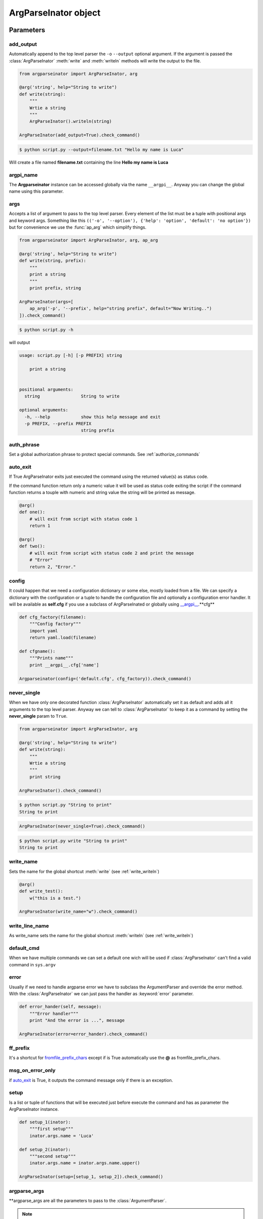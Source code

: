 ======================
ArgParseInator object
======================

.. class:: ArgParseInator(add_output=None, argpi_name=None, args=None, auth_phrase=None, \
            auto_exit=None, config=None, default_cmd=None, error=None, \
            ff_prefix=None, formatter_class=None, msg_on_error_only=None, \
            never_single=None, setup=None, \
            write_line_name=None, write_name=None, \
            **argparse_args)

   Create a new :class:`ArgParseInator` object. All parameters should be passed
   as keyword arguments. 

   * add_output_ - Enable the output option (default: ``False``).

   * argpi_name_ - Name for the global reference of the Argparseinator
     instance (default: ``__argpi__``).

   * args_ - List of argument to pass to the parser (default: ``None``).

   * auth_phrase_ - Global authorization phrase (default: ``None``).

   * auto_exit_ - if True ArgParseInator exits just executed the command 
     using the returned value(s) as status code.

   * config_ - Tuple containing config filename, config factory and optionally
     a config error handler.

   * default_cmd_ - Name of the default command to set.

   * error_ - Error handler to pass to parser.

   * ff_prefix_ - fromfile_prefix_chars to pass to the parser.

   * formatter_class_ - A class for customizing the help output.

   * msg_on_error_only_ - if auto_exit_ is ``True``, it outputs the command
     message only if there is an exception.

   * never_single_ - Force to have one command, even it is the only one
     (default: ``False``).

   * setup_ - List of functions (having the ArgParseInator class as parameter)
     that will be executed after the arguments parsing and just before to
     execute the command.

   * write_name_ - Name for the global function which calls
     :meth:`ArgParseInator.write` (default: ``write``).

   * write_line_name_ - Name for the global function which calls
     :meth:`ArgParseInator.writeln` (default:``writeln``).

   * argparse_args_ - All standard :class:`ArgumentParser` parameters.


Parameters
==========

add_output
----------
Automatically append to the top level parser the ``-o`` ``--output`` optional
argument. If the argument is passed the :class:`ArgParseInator` 
:meth:`write` and :meth:`writeln` methods will write the output to the file.

.. code-block:: python

    from argparseinator import ArgParseInator, arg

    @arg('string', help="String to write")
    def write(string):
        """
        Wrtie a string 
        """
        ArgParseInator().writeln(string)

    ArgParseInator(add_output=True).check_command()

.. code-block:: bash

    $ python script.py --output=filename.txt "Hello my name is Luca"

Will create a file named **filename.txt** containing the line
**Hello my name is Luca**

argpi_name
-----------
The **Argparseinator** instance can be accessed globally via the name ``__argpi__``.
Anyway you can change the global name using this parameter.

args
----
Accepts a list of argument to pass to the top level parser. Every element of 
the list must be a tuple with positional args and keyword args. Something like
this ``(('-o', '--option'), {'help': 'option', 'default': 'no option'})`` but
for convenience we use the :func:`ap_arg` which simplify things.

.. code-block:: python

    from argparseinator import ArgParseInator, arg, ap_arg

    @arg('string', help="String to write")
    def write(string, prefix):
        """
        print a string 
        """
        print prefix, string

    ArgParseInator(args=[
        ap_arg('-p', '--prefix', help="string prefix", default="Now Writing..")
    ]).check_command()

.. code-block:: bash

    $ python script.py -h

will output

.. code-block:: bash

    usage: script.py [-h] [-p PREFIX] string

        print a string 
        

    positional arguments:
      string                String to write

    optional arguments:
      -h, --help            show this help message and exit
      -p PREFIX, --prefix PREFIX
                            string prefix


.. _auth_phrase:

auth_phrase
-----------
Set a global authorization phrase to protect special commands.
See :ref:`authorize_commands`

auto_exit
---------
If True ArgParseInator exits just executed the command using the returned
value(s) as status code.

If the command function return only a numeric value it will be used as status
code exiting the script if the command function returns a touple with numeric
and string value the string will be printed as message.

.. code-block:: python

    @arg()
    def one():
        # will exit from script with status code 1
        return 1

    @arg()
    def two():
        # will exit from script with status code 2 and print the message
        # "Error"
        return 2, "Error."

config
------
It could happen that we need a configuration dictionary or some else,
mostly loaded from a file. We can specify a dictionary with the configuration
or a tuple to handle the configuration file and optionally a configuration
error handler.
It will be available as **self.cfg** if you use a subclass of ArgParseInated or
globally using `__argpi__ <argpi_name_>`_.**cfg**

.. code-block:: python

    

    def cfg_factory(filename):
        """Config factory"""
        import yaml
        return yaml.load(filename)

    def cfgname():
        """Prints name"""
        print __argpi__.cfg['name']

    Argparseinator(config=('default.cfg', cfg_factory)).check_command()

.. note:

    The config

never_single
------------
When we have only one decorated function :class:`ArgParseInator` automatically
set it as default and adds all it arguments to the top level parser.
Anyway we can tell to :class:`ArgParseInator` to keep it as a command by setting
the **never_single** param to ``True``.

.. code-block:: python

    from argparseinator import ArgParseInator, arg

    @arg('string', help="String to write")
    def write(string):
        """
        Wrtie a string 
        """
        print string

    ArgParseInator().check_command()

.. code-block:: bash

    $ python script.py "String to print"
    String to print

.. code-block:: python

    ArgParseInator(never_single=True).check_command()

.. code-block:: bash

    $ python script.py write "String to print"
    String to print


write_name
----------
Sets the name for the global shortcut :meth:`write` (see :ref:`write_writeln`)

.. code-block:: python

    @arg()
    def write_test():
        w("this is a test.")
    
    ArgParseInator(write_name="w").check_command()

write_line_name
---------------
As write_name sets the name for the global shortcut :meth:`writeln`
(see :ref:`write_writeln`)


default_cmd
-----------
When we have multiple commands we can set a default one wich will be used
if :class:`ArgParseInator` can't find a valid command in ``sys.argv``


error
-----
Usually if we need to handle argparse error we have to subclass the
ArgumentParser and override the error method. With the :class:`ArgParseInator`
we can just pass the handler as :keyword:`error` parameter.

.. code-block:: python

    def error_hander(self, message):
        """Error handler"""
        print "And the error is ...", message

    ArgParseInator(error=error_hander).check_command()


ff_prefix
---------
It's a shortcut for fromfile_prefix_chars_ except if is True automatically use
the **@** as fromfile_prefix_chars.


msg_on_error_only
-----------------
if auto_exit_ is True, it outputs the command message only if there is an exception.


setup
-----
Is a list or tuple of functions that will be executed just before execute the
command and has as parameter the ArgParseInator instance.

.. code-block:: python

    def setup_1(inator):
        """first setup"""
        inator.args.name = 'Luca'

    def setup_2(inator):
        """second setup"""
        inator.args.name = inator.args.name.upper()

    ArgParseInator(setup=[setup_1, setup_2]).check_command()


argparse_args
-------------
\**argparse_args are all the parameters to pass to the :class:`ArgumentParser`.

.. note::

    The part below is copied from the argparse_ module page.


* prog_ - The name of the program (default: ``sys.argv[0]``)

* usage_ - The string describing the program usage
  (default: generated from arguments added to parser)

* description_ - Text to display before the argument help (default: none)

* epilog_ - Text to display after the argument help (default: none)

* formatter_class_ - A class for customizing the help output

* prefix_chars_ - The set of characters that prefix optional arguments
  (default: '-')

* fromfile_prefix_chars_ - The set of characters that prefix files from which
  additional arguments should be read (default: ``None``)

* argument_default_ - The global default value for arguments
  (default: ``None``)

* add_help_ - Add a -h/--help option to the parser (default: ``True``)


.. _argparse: https://docs.python.org/2/library/argparse.html

.. _prog: https://docs.python.org/2/library/argparse.html#prog/

.. _usage: https://docs.python.org/2/library/argparse.html#usage

.. _description: https://docs.python.org/2/library/argparse.html#description

.. _epilog: https://docs.python.org/2/library/argparse.html#epilog

.. _formatter_class: https://docs.python.org/2/library/argparse.html#formatter_class

.. _prefix_chars: https://docs.python.org/2/library/argparse.html#prefix_chars

.. _fromfile_prefix_chars: https://docs.python.org/2/library/argparse.html#fromfile-prefix-chars

.. _argument_default: https://docs.python.org/2/library/argparse.html#argument_default

.. _add_help: https://docs.python.org/2/library/argparse.html#add_help

Methods
=======

.. method:: ArgParseInator.check_command(\**new_attributes)

    Essentially executes the command doing these steps.

    #. Create all the arguments parsers with arguments according with the
       decorators and classes.

    #. Parse the arguments passed by the command line.

    #. If there are no problems it calls the  command passing the parameters
       needed. In case the command is a class method instantiates the class,
       passing the **\**new_attributes** dictionary if the class is inherited
       from :class:`ArgParseInated` class.

.. method:: ArgParseInator.write(\*strings)

    Write to the output (stdout or file see add_output_). If more than a string
    is passed will be written space separated.

.. method:: ArgParseInator.writeln(\*strings)

    Exactly as :meth:`ArgParseInator.write` but append a newline at the end
    of the string.


.. _write_writeln:

:class:`__argpi__`, :meth:`write` and :meth:`writeln`
=====================================================
Just before execute the command :class:`ArgParseInator` adds two global
shortcuts for it's methods :meth:`ArgParseInator.write` and
:meth:`ArgParseInator.writeln` respectvly :meth:`write` and :meth:`writeln`
and the global reference to the instance as :class:`__argpi__`.

Which can be useful within function insted use the 
```ArgParseInator().write()```, ```ArgParseInator().writeln()``` and 
```ArgParseInator()``` form.

The two methos name can be changed via the write_name_ and
write_line_name_ arguments and the global instance name via the argpi_name_ 
while instatiate the ArgParseInator.
